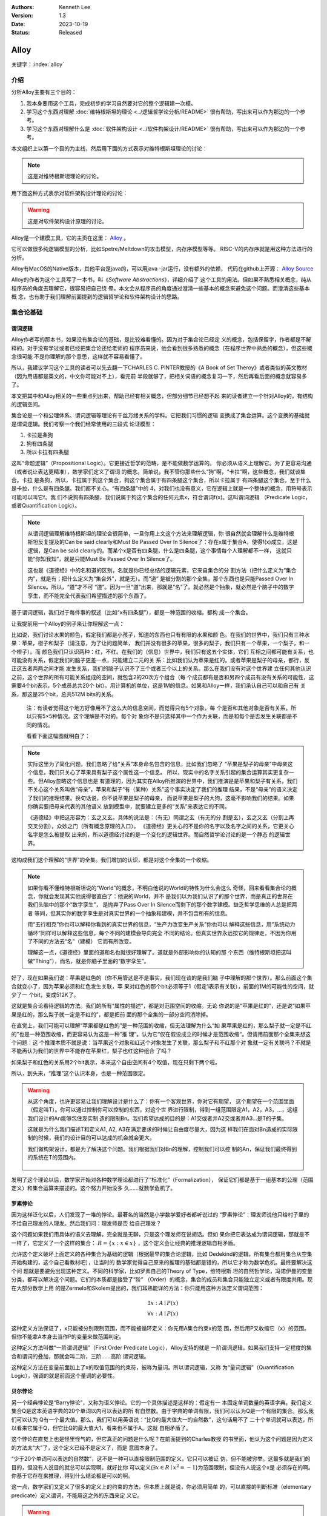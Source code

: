 .. Kenneth Lee 版权所有 2022-2023

:Authors: Kenneth Lee
:Version: 1.3
:Date: 2023-10-19
:Status: Released

Alloy
*****

关键字：\ :index:`alloy`

介绍
====

分析Alloy主要有三个目的：

1. 我本身要用这个工具，完成初步的学习自然要对它的整个逻辑建一次模。

2. 学习这个东西对理解
   :doc:`维特根斯坦的理论 <../逻辑哲学论分析/README>`
   很有帮助，写出来可以作为那边的一个参考。

3. 学习这个东西对理解什么是
   :doc:`软件架构设计 <../软件构架设计/README>`
   很有帮助，写出来可以作为那边的一个参考。

本文组织上以第一个目的为主线，然后用下面的方式表示对维特根斯坦理论的讨论：

.. note::
     
   这是对维特根斯坦理论的讨论。

用下面这种方式表示对软件架构设计理论的讨论：

.. warning::
     
   这是对软件架构设计原理的讨论。

Alloy是一个建模工具，它的主页在这里：
`Alloy <https://www.csail.mit.edu/research/alloy>`_
。

它可以做很多纯逻辑模型的分析，比如Spetre/Meltdown的攻击模型，内存序模型等等。
RISC-V的内存序就是用这种方法进行的分析。

Alloy有MacOS的Native版本，其他平台是java的，可以用java -jar运行，没有额外的依赖，
代码在github上开源：
`Alloy Source <https://github.com/AlloyTools/org.alloytools.alloy/releases>`_

Alloy的作者为这个工具写了一本书，叫《\ *Software Abstractions*\ 》，详细介绍了
这个工具的用法。但如果不熟悉相关概念，纯从程序员的角度去理解它，很容易把自己绕
晕。本文会从程序员的角度通过澄清一些基本的概念来避免这个问题。而澄清这些基本概
念，也有助于我们理解前面提到的逻辑哲学论和软件架构设计的思路。

集合论基础
==========

谓词逻辑
--------

Alloy作者写的那本书，如果没有集合论的基础，是比较难看懂的。因为对于集合论已经定
义的概念，包括保留字，作者都是不解释的。对于没有学过或者已经把集合论还给老师的
程序员来说，他会看到很多熟悉的概念（在程序世界中熟悉的概念），但这些概念很可能
不是你理解的那个意思，这样就不容易看懂了。

所以，我建议学习这个工具的读者可以先去翻一下CHARLES C. PINTER教授的《A Book of
Set Theroy》或者类似的英文教材（因为用语都是英文的，中文你可能对不上），看完前
半段就够了，把相关词语的概念复习一下，然后再看后面的概念就容易多了。

本文把其中和Alloy相关的一些重点列出来，帮助已经有相关概念，但部分细节已经想不起
来的读者建立一个针对Alloy的，有结构的逻辑空间。

集合论是一个和公理体系、谓词逻辑等理论有千丝万缕关系的学科。它把我们习惯的逻辑
变换成了集合运算。这个变换的基础就是谓词逻辑。我们考察一个我们经常使用的三段式
论证模型：

1. 卡拉是条狗
2. 狗有四条腿
3. 所以卡拉有四条腿

这叫“命题逻辑”（Propositional Logic）。它更接近哲学的范畴，是不能做数学运算的。
你必须从语义上理解它。为了更容易沟通（或者说让表达更精准），数学家们定义了谓词
的概念。简单说，我不管你那些什么“狗”啊，“卡拉”啊，这些概念，我们就谈集合。卡拉
是条狗，所以，卡拉属于狗这个集合，狗这个集合属于有四条腿这个集合，所以卡拉属于
有四条腿这个集合。至于什么是卡拉，什么是有四条腿。我们都不关心。“有四条腿”中的
4，对我们也没有意义，它在逻辑上就是一个整体的概念，用符号表示可能可以叫它f。我
们不说狗有四条腿，我们说属于狗这个集合的任何元素x，符合谓词f(x)。这叫谓词逻辑
（Predicate Logic，或者Quantification Logic）。

.. note::

   从谓词逻辑理解维特根斯坦的理论会很简单，一旦你用上文这个方法来理解逻辑，你
   很自然就会理解什么是维特根斯坦反复提及的Can be said clearly和Must Be Passed
   Over In Silence了：存在x属于集合A，使得f(x)成立，这是逻辑，是Can be said
   clearly的。而某个x是否有四条腿，什么是四条腿，这个事情每个人理解都不一样，
   这就只能“你知我知”，就是只能Must Be Passed Over In Silence了。

   这也是《道德经》中的名和道的区别，名就是你已经总结的逻辑元素，它来自集合的分
   割方法（把什么定义为“集合内”，就是有；把什么定义为“集合外”，就是无）。而“道”
   是被分割的那个全集，那个东西也是只能Passed Over In Silence。所以，“道”才不可
   “道”。因为一旦“道”出来，那就是“名”了。就必然是个抽象，就必然是个脑子中的数字
   孪生，而不能完全代表我们希望描述的那个东西了。

基于谓词逻辑，我们对于每件事的叙述（比如“x有四条腿”），都是一种范围的收缩。都构
成一个集合。

让我提前用一个Alloy的例子来让你理解这一点：

比如说，我们讨论水果的颜色，假定我们都是小孩子，知道的东西也只有有限的水果和颜
色。在我们的世界中，我们只有三种水果：苹果，橙子和梨子（请注意，为了让问题简单，
我们并没有很多的苹果，很多的梨子，我们只有一个苹果，一个梨子，和一个橙子）。而
颜色我们只认识两种：红，不红。在我们的（信息）世界中，我们只有这五个实体，它们
互相之间都可能有关系，也可能没有关系，假定我们的脑子更差一点，只能建立二元的关
系：比如我们认为苹果是红的。或者苹果是梨子的母亲，都行，反正这五者两两之间才能
发生关系，我们的脑子认识不了三个或者三个以上的关系。那么在我们没有对这个世界建
立任何其他认识之前，这个世界的所有可能关系组成的空间，就包含2的20次方个组合（每
个成员都有是否和另四个成员有没有关系的可能性，这需要4个bit表示，5个成员总共20个
bit）。用计算机的单位，这是1M的信息。如果和Alloy一样，我们承认自己可以和自己有
关系，那这是25个bit，总共512M bits的关系。

        注：有读者觉得这个地方好像用不了这么大的信息空间，而觉得只有5个对象，每
        个是否和其他对象是否有关系，所以只有5×5种情况。这个理解是不对的。每个对
        象你不是只选择其中一个作为关联，而是和每个是否发生关联都是不同的情况。

        看看下面这幅图就明白了：

        .. figure:: _static/rel_world.svg

.. note::

   实际这里为了简化问题，我们忽略了给“关系”本身命名包含的信息，比如我们忽略了
   “苹果是梨子的母亲”中母亲这个信息，我们只关心了苹果具有梨子这个属性这一个信息。
   所以，现实中的名字关系引起的集合运算其实更复杂一些。但Alloy忽略这个信息也是
   有道理的，因为其实在Alloy所推演的世界中，我们推演是是苹果和梨子有关系，我们
   不关心这个关系叫做“母亲”，苹果和梨子“有（某种）关系”这个事实决定了我们的推理
   结果，不是“母亲”的语义决定了我们的推理结果。换句话说，你不说苹果是梨子的母亲，
   而说苹果是梨子的大狗，这毫不影响我们的结果。如果你确实要把母亲代表的其他语义
   放到模型中，就要建立更多的“关系”来表达它的不同。

   《道德经》中把这形容为：玄之又玄。具体的说法是：（有无）同谓之玄（有无的分
   割是玄），玄之又玄（分割上再交叉分割），众妙之门（所有概念原理的入口）。
   《道德经》更关心的不是你的名字以及名字之间的关系，它更关心名字是怎么被提取
   出来的，所以道德经讨论的是一个变化的逻辑世界。而自然哲学论讨论的是一个静态
   的逻辑世界。

这构成我们这个理解的“世界”的全集。我们增加的认识，都是对这个全集的一个收缩。

.. note::

   如果你看不懂维特根斯坦说的“World”的概念，不明白他说的World的特性为什么会这么
   奇怪，回来看看集合论的概念，你就会发现其实他说得很直白了：他说的World，并不
   是我们以为我们认识了的那个世界，而是真正的世界在我们头脑中的那个“数字孪生”，
   是抛弃了Pass Over In Silence而剩下的那个数字建模。缺乏哲学思维的人总是把两者
   等同，但其实你的数字孪生是对真实世界的一个抽象和建模，并不包含所有的信息。

   用“五行相克”你也可以解释你看到的真实世界的信息，“生产力改变生产关系”你也可以
   解释这些信息，用“系统动力循环”同样可以解释这些信息，每个不同的建模会导向完全
   不同的结论。但真实世界永远按它的规律走，不因为你用了不同的方法去“名”（建模）
   它而有所改变。

   理解这一点，《道德经》里面的道和名也就很好理解了。道就是外部影响你的认知的那
   个东西（维特根斯坦把这叫做“Thing”），而名，就是你脑子里面的“数字孪生”。

好了，现在如果我们说：苹果是红色的（你不用管这是不是事实，我们现在谈的是我们脑
子中理解的那个世界）。那么前面这个集合就变小了，因为苹果必须和红色发生关联，苹
果对红色的那个bit必须等于1（假定1表示有关联），前面的1M的可能性的空间，就少了一
个bit，变成512K了。

这就是集合论看待逻辑的方法。我们的所有“属性的描述”，都是对范围空间的收缩。无论
你说的是“苹果是红的”，还是说“如果苹果是红的，那么梨子就一定是不红的”，都是把前
面的那个全集的一部分空间消除掉。

在直觉上，我们可能可以理解“苹果都是红色的”是一种范围的收缩，但无法理解为什么“如
果苹果是红的，那么梨子就一定是不红的”也是一种范围收缩，而更容易认为这是一种”推
理“。认为它“仅在假设成立的时候才是范围收缩“。但请用前面那个全集来想这个问题：这
个推理本质不就是说：当苹果这个对象和红这个对象发生了关联，那么梨子和不红那个对
象就一定有关联吗？不就是不能再认为我们的世界中不能存在苹果红，梨子也红这种组合
了吗？

如果梨子和红色的关系用2个bit表示，本来这个自由空间有4个取值，现在只剩下两个啦。

所以，到头来，“推理”这个认识本身，也是一种范围限定。

.. warning::

   从这个角度，也许更容易让我们理解设计是什么了：你有一个客观世界，你对它有期望，
   这个期望在一个范围里面（假定叫T）。你可以通过控制你可以控制的东西，对这个世
   界进行限制，得到一组范围限定A1，A2，A3，...，这组我们设计的An能够包住现实制
   造的限制Bn。我们希望达成的目的是：A1交或者并A2交或者并A3...是T的子集。

   这就是为什么我们描述T和定义A1, A2, A3在满足要求的时候让自由度尽量大，因为这
   样我们在面对Bn造成的实际限制的时候，我们的设计目的可以达成的机会就会更大。

   我们做构架设计，都是为了解决这个问题。我们根据我们对Bn的理解，控制我们可以控
   制的An，保证我们最终得到的系统在T的范围内。

     .. figure:: _static/design.svg

发明了这个理论以后，数学家开始对各种数学理论都进行了“标准化”（Formalization），
保证它们都是基于一组基本的公理（范围定义）和集合运算来描述的。这个努力开始没多
久……就数学危机了。

罗素悖论
--------

因为这样泛化以后，人们发现了一堆的悖论。最著名的当然是小学数学爱好者都听说过的
“罗素悖论”：理发师说他只给村子里的不给自己理发的人理发。然后我们问：理发师是否
给自己理发？

这个问题如果我们用具体的语义去理解，完全就是无聊，只是这个理发师在说胡话。但如
果你把它表达成为谓词逻辑，那就是不一样了，它定义了一个这样的集合：
:math:`R=\{x:x \in x\}`
，这个定义会让经典的推理逻辑自相矛盾。

允许这个定义破坏上面定义的各种集合为基础的逻辑（根据最早的集合论逻辑，比如
Dedekind的逻辑，所有集合都用集合从空集开始构建的，这个自己看教材吧），让当时的
数学家觉得自己原来的推理的基础都是错的，所以它才称为数学危机。最终要解决这个问
题就是要避免出现这种定义。不同的科学家，比如罗素自己的Theory of Type，维特根斯
坦的自然哲学论，冯诺伊曼的变量分类，都可以解决这个问题。它们的本质都是接受了“阶”
（Order）的概念，集合的成员和集合只能独立定义或者有限度共用。现在大部分数学上用
的是Zermelo和Skolem提出的，我们耳熟能详的方法：你只能用这种方法定义谓词范围：

.. math::

   \exists x:A \mid P(x) \\
   \forall x:A \mid P(x)

这种定义方法保证了，x只能被分别限制范围，而不能被循环定义：你先用A集合约束x的范
围，然后用P又收缩它（x）的范围。但你不能拿A本身去当作P的变量来做范围判定。

这种定义方法叫做“一阶谓词逻辑”（First Order Predicate Logic），Alloy支持的就是
一阶谓词逻辑。如果我们支持一定程度的集合和谓词的叠加，那就会叫二阶，三阶……高阶
谓词逻辑。

这种定义方法在变量前面加上了x的取值范围的约束符，被称为量词。所以谓词逻辑，又称
为“量词逻辑”（Quantification Logic），强调的就是前面这个量词的必要性。

贝尔悖论
--------

另一个经典悖论是“Barry悖论”，又称为语义悖论。它的一个具体描述是这样的：假定有一
本固定单词数量的英语字典。我们定义集合Q是这本英语字典的20个单词以内可以表达的所
有自然数。由于字典的单词有限，我们可以认为Q是一个有限的集合。那么我们可以认为
Q有一个最大值。那么，我们可以用英语说：“比Q的最大值大一的自然数”，这句话用不了
二十个单词就可以表达，所以看来它属于Q，但它比Q的最大值大1，看来也不属于A。这就
自相矛盾了。

这个悖论在直觉上也是怪里怪气的，但它真正的问题是什么呢？在前面提到的Charles教授
的书里面，他认为这个问题是因为定义的方法太“大”了，这个定义已经不是定义了，而是
意图本身了。

“少于20个单词可以表达的自然数”，这不是一种可以直接限制范围的定义，它只可以被证
伪，但不能被穷举。这最多就是我们的目的，但没有人说目的就总可以实现啊。就好比你
可以定义{\ :math:`\exists x \in R \mid x^2=-1`\ }为范围限制，但没有人说这个x是
必须存在的啊。你基于它存在来推理，得到什么结论都是可以的啊。

这一点，数学家们又定义了很多的定义上的约束的方法，但本质上就是说，你必须用简单
的，可以直接的判断标准（elementary predicate）定义谓词，不能用这之外的东西来定
义它。

.. warning::

   这个问题在我们的设计中经常出现。比如我说，我要做一个编辑器。让你做第一层设
   计，你制造这样一个限制：做一个在Linux上运行的编辑器。这是不是一种设计呢？可
   以说是，因为它确实收窄了范围。但这个设计到这个程度行不行呢？我看是不行，因
   为它太“大”了，我们无法判断它是不是一个伪命题。

   这个例子太极端，我们看一个更细节的。比如有人设计一个CPU的中断处理单元，他说：
   “CPU收到中断以后，如果现在被关闭了，CPU就不收这个消息，后面的消息设备也不要
   报上来了……”，这种就是“大”了，没法实施。它是一种上帝视角，CPU收到中断以后，决
   定自己如何做，只能从自己的角度出发，它代表不了所有人，你可以说，你自己的中断
   单元设置为“不收中断”时，你直接丢弃这个中断，或者你自己决定缓存这个中断。但如
   果你说的是“不收这个中断，设备也不要报过来了”，这个定义的要求就太大了，它只能
   用做意图，不能用作“设计”。

   不过，这个主要还是个度的问题，是我们经验上说这个“约束”是不是有信心可以直接执
   行的。在数学上，我们很容易定义这个度，但工程上，我们只能靠意会了，一个只有5
   个对象的模型，都要1M的数据来建模推理空间，我们做一个软件，状态成千上万，乃至
   上百万，上千万，你不可能像数学那样推演。所以，大部分时候我们都只能Pass Over
   In Silence。但无论如何，我们认为原理是一样的。

无论如何吧，消除了这些悖论以后，我们就只剩下了谓词，以及所有的集合运算：

1. 常量：\ :math:`\emptyset` （空集）

2. 关系：\ :math:`\in \subset \supset \subseteq \supseteq '`

3. 运算：\ :math:`\cap \cup \bigvee \bigwedge \overline - \times`

4. 推理：\ :math:`\implies \iff`

5. 量词：\ :math:`\forall \exists`

然后我们的所有范围定义，就都用这些运算和一组集合的基本公理来约束了。

实际上，正如Charles教授说的，数学家们也保证不了所有的推理都完全按这种规整化的标
准来描述（因为工程成本实在是太高了），只是说，我们有了这样一个标准，当我们遇到
在理解上有分歧的地方，我们可以随时细化到这个程度，来消除这种分歧。::

        Thus mathemticians are usually content to satisfy themselves that an
        axiomatic theory can be formalized, and then proceed to develop it in
        an informal manner.

                                                         -- Charles

.. warning::

   这也是为什么，在工程上，我们更多还是用命题逻辑来描述和推理我们的设计，只有在
   空间足够小，组合足够多的地方（比如我们后面会举的内存序的例子），我们才会用严
   格的谓词逻辑来进行有限度的推理。因为后者的工程成本通常不是人类现有（可能永远
   都不会有）的方法可以承载的。


绑定和自由变量
--------------

量词在谓词逻辑中是个很不好处理的东西，因为它没法直接参与一般的集合运算，所以通
常需要很多特殊的手法来处理。在Alloy这种建模语言中，一种很常用的算法是Skolem提出
的，所以叫Skolemization。可以在一定程度上把推理空间变得更接近集合。所以，我们需
要知道一下它的基本概念。

如果一个谓词中提到一个变量，而我们没有说它对于某个集合有效还是对于某个集合的部
分成员有效，我们的约束对这个变量就没有范围要求（相当于可以取所有对象的值），这
个变量就叫自由变量，这种变量不会对我们的推演空间有任何约束，它是Free的。否则，
它们就是Bound的。

比如下面这个例子：

.. math::

   \exists a \mid P(a, b)

a是bound的，b是free的。free的变量在计算的时候不会对结果产生约束。对于被“存在”绑
定的量词逻辑描述，可以通过Skolemization方法转换成普通的集合运算。比如：::

   \exists x: A \mid R(x)

可以转化成：::

  x' in A && R(x')

其中的x'不是原来的x，而是Skolem转换函数的一个自由变量，大部分形式验证工具（比如
Alloy）通过这种方法把所有的定义转换成纯粹的集合运算，从而把所有的推理变成集合上
的穷举。

还有一些和推理有关的集合运算，可以通过其他一些公式进行转换，比如著名的德.摩根定
理（反演律)，它的集合本质是：

1. :math:`A \bigvee B = !A \bigwedge !B`
2. :math:`A \bigwedge B = !A \bigvee !B`

在谓词逻辑中它的表达是：

.. math::

   (1) {\forall x \mid P(x)} \iff {!\exists x \mid !P(x)}

.. math::

   (2) {\exists x \mid P(x) } \iff {!\forall x \mid !P(x)}

关联
----

用集合论进行逻辑推理，我们经常不得不引入“关联”的概念。因为我们总是用“苹果是红色
的”这种思路去考虑属性问题。

在数学上，苹果和红色，是平等的“名字”，但现实的思考中，我们总是不由自主地认为红
色其实不过是附属在苹果上的一种“特征”。

所以，我们用“函数”来表达这种思维上的考虑。比如我们可能总结出：水果都是红色的。
它的数学表达就是：\ :math:`\forall x \in F \mid color(x) = red`\ 。

如果有的水果不是红色的，那么我们需要对那些水果有不同的定义，最后，你会发现，这同样
是一个集合，一个二元组的集合。

还用前面的水果颜色为例，你有一个集合A表示水果，另一个集合B表示颜色。那么函数
color(x)就是一个从A到B的映射，你输入A的一个成员，比如苹果，如果有唯一的输出y（y
属于B），那么我们就有一个A到B的函数映射。而函数本身，也是一个集合，只是它是关联
的集合，比如，在前面的例子中，我们认为AxB的映射全集是这样一个集合：::

  （苹果，红），（苹果，不红），
  （橙子，红），（橙子，不红），
  （梨子，红），（梨子，不红）。

color作为函数，就是这个全集的其中一个子集，比如可能是这样的：::

  （苹果，红），
  （橙子，不红）
  （梨子，不红）

所以，所谓函数，也是一个集合，一个关联的集合。它也有我们平时用的连续函数的特征，
比如单调性，值域（range），定义域（domain），对称性（Symmetric）等等。

同时作为有限集合（集合论也研究无限集合，但很多的理论研究都聚焦在有限集合上），
它还有其他一些属性，比如内射（Injective，每个x的y唯一），满射（Surjective，所有
y都有x），自反（Reflexive，每个成员至少和自己关联），传递（Transitive，如果a和b
有关系，b和c有关系，则a和c必然有关系），有序（Ordered，不同的a和b有关系，那么b
和a一定没有关系。这还分Total Ordered，Partial Ordered），对称（Symmetric，
Anti-symmetric），矩阵可逆（invertible），等价（Equivalence）等等，为此也有很多
的定理，单独研究这种函数的问题。

这样研究这个问题，会带来很多新的方法论。比如研究有序的集合，可以发展出数论的很多理解，
发现很多同构、等价的等的模型：

.. figure:: _static/partial_order.svg

又比如把集合用一个函数的结果分成多个正交
的子集，每个自己就是原集合的一个类。对于不同的分类方法就对应不同的分类函数。这
些函数又会有一些特征。这称为对一个集合的Partition。比如我们用对2的同余可以把自
然数分成奇数和偶数。

Partition也是一个集合，一个集合的集合，比如对于集合{a, b, c, d, e}的一个
Partition可以是：{{a, b, c}, {d}, {e}}。

如果一个Partition A的任一成员是另一个Partition B的任一成员的子集，那么我们把A称
为B的“细化”（Finer）,B称为A的“粗化”（Coarser）。分类的结果叫做父分类对于分类函
数的商。在每个子集中挑一个成员出来作为这个子集的特征代表（Representative），形
成一个特征集集合。Choice Function。这些概念和引申出来的公理和定理，可以帮助我们
把一个大的问题，分解成一层层的小问题，然后用一个规则的方式去处理它。

.. figure:: _static/partition.svg

.. warning::

   这些理论和我们平时做设计的理念几乎是一一对应的。比如我们做高层概念建模，本质
   上就是先用一个Partitions，把问题进行分类，然后在每个分类中进行细化。所以如果
   高层设计不构成一个Partition，那么你在细节设计中做的再好，结果可能都是错（有
   漏洞）的。

   而如果你的高层设计没有partition好，下层设计就需要在同一个子集中解决相同的问
   题，这个成本就可能无限增大，最终问题就不可解决了。而如果你的子设计不是上一层
   Parition的Refine，那么你上一层的设计也没有任何意义。我们不少人写设计文档，上
   一层按UML的要求画一堆的图，下一层按代码的要求写一堆的类，两者的边界却是交叉
   的，这种就会变成形式主义，就相当于没有设计了。更糟糕的是，无论哪层设计都不是
   针对某个全集的Partition，留下一堆的漏洞，这种设计就更没有意义了。

我们这里主要点了一些关键的概念，以便读者在后面看Alloy相关的东西，想起这些东西都
是集合论中的。其他的细节，比如，定义，公理，定理，推论等等，还是看正式的教材吧。

把集合论逻辑对应到Alloy
=======================

Alloy的概念模型
---------------

Alloy基本上是和集合论和一阶谓词逻辑的概念是一一对应的。每个Alloy的源代码，主要
是定义一个全集空间，然后用集合语言进行范围搜索，然后和一些意图定义的范围进行匹
配，看你“设计”定义的范围，是不是越过“意图”的范围，从而判断这个逻辑设计是否有自
相矛盾的情况出现。

Alloy中用sig定义我们前面提到的对象的集合，这个单词是Signagure，也是一阶谓词逻辑
的概念。对于我们一开始提到的水果颜色的例子，你可以这样定义sig：::

  sig Fruit {}
  sig Color {}

这样，你的“世界”里面就有一组都属于Fruit的对象，和一组属于Color的对象。请注意一
下这个定义的细节，它不是定义对象本身，它定义了一类对象。Fruit里面可能有{Apple，
Orange，Pear}。sig本身没有定义sig包含多少个对象（Atom）本身，我们定义的是一个对
象的类别。按我们一开始的例子，这个世界的对象的全集（Alloy中用常数univ表示）可能
是{Apple, Orange, Pear, Red, NotRed}。到了实际推理的时候，你指定你每种sig要多少
个，Alloy在那个范围里面给你推理就是了。

当然，你也可以强行指定某些sig的数量，下面的定义都是有效的：::

  one sig Color {}

  some sig Color {}
  fact { #Color = 2 }

程序员很容易误会Fruit和Color是格格不入的两个“类”，其实Alloy根本不区分这个，
Alloy认为所有成员都是univ的组成部分，Fruit只是univ中的其中一组对象的集合而已。
这毫不影响你把{Apple, Pear, Red}组成一个集合。对Alloy来说，都是一样理解的。

.. note::

   自然哲学论中说，定义一个对象的只有它的属性。这里的例子能让你很容易让你理解这
   一点：这里的Apple你换成Epple或者Green对你的推理没有任何影响，逻辑不在名字和
   名字本来的意义上，推理只认关系，其他一概不知。

sig可以继承，比如这样：::

  sig Fruit {}
  sig JuicyFruit extends Fruit {}
  sig TastyFruit extends Fruit {}

这里的JuicyFruit和TastyFruit也是完全是集合的概念，比如说，你Orange可以属于Fruit，
也可以属于JuicyFruit，但如果它属于JuicyFruit，那么它就一定属于Fruit（因为
JuicyFruit是一种Fruit）。反过来，也可以存在一种Fruit，比如Apple，它不属于
JuicyFruit。如果你希望这种情况不存在，所有的Fruit，要不是Juicy的，要不是Tasty的，
但不能是两者都不是的。那你可以在Fruit上加上abstract关键字，这样保证Fruit中没有
只属于它的Atom。这些都是平坦的集合的概念。和编程语言一般意义的类和内存的关系是
不同的。

        注：sig还有很多集合规则，比如，每个独立定义的sig默认和其他sig正交
           （disjoin），所以，我们这里认为JuicyFruit和TastyFruit没有交集。
           但你又可以这样定义集合：::

              sig MyFruitCollection in JuicyFruit + TastyFruit {}

           这个MyFruitCollection就可以和其他集合有交集。所以，这里还有很多其他
           的细节，但因为我们这里不是重复手册，而是介绍概念空间，这种细节留给读
           者自己去看手册吧。

正如我们在前面的说谈集合论的里面说，在集合的角度，“属性”不过是一种关联。所以，
如果我们要表达“水果的颜色”，这最终表达的是水果的集合元素和颜色的集合元素的关联。
所以，下面这个定义：::

  sig Fruit { col: Color }

其中的col，其实也是一个集合，对于前面例子的全集，它的全集是这样的：::

  （Apple，Red），（Apple，NotRed），
  （Orange，Red），（Orange，NotRed），
  （Pear，Red），（Pear，NotRed）。

所以，和编程语言很不一样的地方就是，你其实随时可以访问col，不是非要用Fruit.col
这种编程语言的namespace的概念去理解它的。

.. note::

   理解这个概念，你就可以理解维特根斯坦在自然哲学论里面要反复强调所有属性其实是
   一种空间概念（本质是几何空间的线性关联），为什么说所有对象都是没有颜色的，为
   什么说两个对象如果所有属性都一样，那么它们的唯一区别是它们有一个“它们是不一
   样的”属性，等等这些要素了。

那么Fruit.col是什么意思呢？这表示用Fruit这个集合，去作为col的定义域（domain），
求它的值域。所以，最终你得到的是所有的Fruit的可能的所有颜色。如果你的JuicyFruit
中只有Red的水果，那么JuicyFruit.col得到就集合就是{Red}。

所以，Fruit.col还可以写成col[Fruit]，因为，这就是用Fruit作为index查找col这个数
组的值，这是把下标和数组内容都理解为集合的时候，数组的含义。这样理解这个问题，
能让我们更清楚理解我们平时说的对象，对象的属性，数组这些编程的概念，在逻辑的角
度，本质到底是什么东西。

.. warning::

   在架构设计中，我们经常会遇到这种情况：某个数据结构，封装在什么地方，我们觉得
   它们是不可移动的，但其实从逻辑或者信息论的角度，信息在世界中存在，是因为那个
   问题存在，信息本身是可以藏身在任何一个地方的。一个中断调度到什么CPU上，可以
   呈现为中断发送者上的一个目标选择，可以呈现为中断控制器的路由，也可以呈现为
   CPU是否接受这个中断。但中断必须发给一个CPU，这个信息，在整个“世界”中，总是存
   在的，我们应该考虑的是把它放在什么地方，而不是认为某个对象中没有它了，问题就
   可以不存在。Alloy的模型，因为总从一个全集上看待问题，可以让我们更轻易看清楚
   这一点。所以，其实无论你是不是用Alloy来建模，学习类似工具的原理，对做好架构
   设计来说，都有很大的收益。

无论属性还是数组，在集合论中都是关联的集合，所以，本质上，col是一个集合到集合的
关联，可以表示成col: Fruid->Color。这是一个二元关联（Binary），Alloy可以支持多
元的关联，比如：::

  sig MyFruitCollection {
    myfruit: Fruit->Color
  }

这就是一个三元关联（Ternary）：MyFruitCollection->Fruit->Color。实际上，Alloy把
sig也看作是关联：一元关联（Unary）。这些其实都是针对Atom的一个向量。

还有一个问题值得注意。我们说，col是Fruit到Color的一个关联，但我们没有做过任何限
制，所以，col中可以同时存在Apple到Red的关联以及Apple到NotRed的关联，这都是我们
的全集空间中一种可能的选择。你没有限制它不能选择这种可能性。要拒绝掉这种可能性，
你需要其他条件来限制它。

比如一种方法是这样的：::

  sig Fruit { col: one Color }

one是这个关联针对Color的量词。这表示说，col是Fruit到Color的1对1的关联，在col的
可能性空间中，只能是(Apple, Red)，或者（Apple，NotRed)，不能两者同时存在。同样，
你也可以这样说：::

  fact OneColor { 
    all x: Fruit | #x.col = 1
  }

这同样在限制范围：对于任何一个Fruit的成员x，x.col的数量正好等于1。说起来，理解
原理的时候你可以多想想那个全集是什么样的，但实际写定义的时候，你完全回到你的数
学逻辑上就可以了。

好了，理解了这个基本原理，其他概念的建立，我们主要通过例子来实现。

例子
----

这个小节我们通过《\ *Software Abstractions*\ 》中的一个例子来展开介绍Alloy的语
法和用途。

下面这个模型定义建模“我是我自己的爷爷（或者外公）”这个命题的可能性：

.. code-block:: none

  abstract sig Person {
    father: lone Man,
    mother: lone Woman
  }
  sig Man extends Person {
    wife: lone Woman
  }
  sig Woman extends Person {
    husband: lone Man
  }
  fact Biology {
    no p: Person | p in p.^(mother + father)
  }
  fact Terminology {
    wife = ~husband
  }
  fact SocialConvention {
    no (wife + husband) & ^(mother + father)
  }
  assert NoSelfFather {
    no m: Man | m = m.father
  }
  check NoSelfFather
  fun grandpas (p: Person): set Person {
    let parent = mother + father + father.wife +mother.husband | p.parent.parent & Man
  }
  pred ownGrandpa (p: Man) {
    p in grandpas [p]
  }
  run ownGrandpa for 4

这里用的保留字几乎全部都是谓词逻辑直接继承过来的。其中sig就是signature。pred就
是predicate。在我们这个“世界”（后面我们统一称为univ）里，只有两种对象：Man和Woman。
它们都是Person。我们给所有的Person都定义了两个属性（如前所述，这是关联）：
father和mother。而Man有一个属性：wife，反过来wife有一个属性husband。

你会注意到，这些所有的属性的定义，最终都是为了建立集合，从而让你可以进行有效的
集合运算，而不是让你考虑编程的时候怎么存储这些信息。

fact
----

如果没有其他约束，那么我们的univ只受限于sig和它们在定义上的集合关系。Alloy中通
过fact收窄世界可以取的解的范围。上面的例子中，它定义了三个fact：

.. code-block:: none

  fact Biology {
    no p: Person | p in p.^(mother + father)
  }
  fact Terminology {
    wife = ~husband
  }
  fact SocialConvention {
    no (wife + husband) & ^(mother + father)
  }

第一个fact Biology从“生物性”上约束我们的集合，它定义：不存在Person p（“不存在”
是量词），使p属于集合p.^(mother + father)，这里涉及三个操作符：

第一个是join（“.”），它的含义我们已经解释过了。

^是迁移闭包操作符（可迁移性是集合论中Order章节的内容，表示如果(a, b), (b, c)在
集合中，保证（a, c)也在集合中，如果：

father = {(Peter, John), (John, Kenneth)}

那么我们有：

^father = {(Peter, John), (John, Kenneth), (Peter, Kenneth)}

在father中，Peter和John有关联，John和Kenneth有关联，那么我们认为Peter和Kenneth
也有关联。

最后是+，这是并集。

所以^(monther + fater)是所有有祖先关系的关系。

所以Biology这个fact约束的范围是：不存在一个属于Person的p，使得p是p的祖先。也就
是自己不能是自己的祖先。

同理，Terminology（用语）定义的是：所有妻子关系是丈夫关系的转置。~是什么意思我
们应该可以猜到了。

SocialConvention（社会习惯）定义的是：没有人和自己的祖先是夫妻关系。

这样我们又把范围收窄了。

其实想想这个模型，我们定义的这些条件是不是完全和现实一致呢？显然不是，甚至不说
一些违反条件的特例了。就算完全符合条件，我们也有很多条件没有引进来，比如“同一个
father的两人不能是夫妻”。

我强调这一点，是想说：

1. 不能认为模型就代表你建模的那个对象了，你只是在一个你构想的世界里面用你的认知
   来对这个世界的逻辑进行预判而已。

2. 我们头脑对世界的全部认识其实本质也是这样一个模型（只是更大，而且很多时候没有
   进行过完整的穷举），Can be said clearly的东西也只是Can be said而已，不代表事
   实。但我们用这种方法弄清楚我们的大脑在进行决策的时候，是根据什么认知的判断来
   得到结果的。

.. warning::

   在我的架构设计的经验中，经常发现工程师会被已经有的定义的名字左右了自己对问题
   的认识。他们觉得指令就只能有RISC和CSCI，觉得中断就必须有电平中断和边缘触发中
   断，觉得链表就只能是用指针构造的……从谓词逻辑建模这个角度，你会发现，这种思想
   给自己增加了无数多余的约束，让自己损失了大量的设计自由度。

   举个真实的例子：有人做一个CPU复位的功能，CPU复位这个问题在“关联”的角度来说，
   本质就是你要求给CPU供电的系统把电给它关上在打开就好了。这是是这个问题的最小
   约束。那我们对这个问题的最小切割就应该是，我们有一个外设（供电系统），CPU要给
   一个外设发一个请求，实现对自己（或者其他CPU核）作出一次关-开电的行为吧。一旦
   我们这样切割问题，我们的解决方案就很简单：供电系统开一个IO接口给CPU，CPU对这
   个IO接口发请求就好了。这是一个好的切割。但这位工程师觉得自己是在操作系统内核
   中发出一个请求，所以这是一个针对BIOS的调用，需要首先实现BIOS的服务，然后由
   BIOS请求CPU给其他CPU发IPI，然后那些CPU响应这个IPI，复位自己……这些考量每个都
   不能说没有道理（因为现在有些平台是这么做的），但它们都有额外的驱动力：比如内
   核没有权限发起复位，所以需要通过BIOS发起；每个核不能复位其他核，只能复位自己。
   但这些条件在你的平台上也成立吗？为什么你一听到“复位”这个名字，就觉得你需要做
   现在已知平台的一切要求呢？因为你总是活在别人的架构设计中，被别人定义的名字左
   右了你的设计范围。但用这种办法做构架设计，你永远都无法竞争过对手，因为你同时
   背上了你自己的，和别人才需要背上的全部约束。这是戴上鐐拷跳舞，你永远都跳不赢
   别人啊。

Assert
------

断言是Alloy的“应用”，前面的sig和fact定义世界的基本边界，而assert是让Alloy在剩下
的空间中找一个反例，如果找不到，assert就成立，否则告诉你，你原来定义的空间里面，
并不能保证你这个断言。

Assert的语法像下面这样：

.. code-block:: none

  assert NoSelfFather {
    no m: Man | m = m.father
  }
  check NoSelfFather

这里检查：在前面的条件下，是否我们可以认为“没人会成为自己的父亲”。Alloy尝试找一
个反例，让它符合前面的所有要求，但不满足assert定义的范围。

Predicate
---------

check找反例，而run负责找正例，找一个满足条件的解。这个条件，通过Predicate来声明。
语法像下面这样：

.. code-block:: none

  fun grandpas (p: Person): set Person {
    let parent = mother + father + father.wife +mother.husband | p.parent.parent & Man
  }
  pred ownGrandpa (p: Man) {
    p in grandpas [p]
  }
  run ownGrandpa for 4

其中fun只是一个辅助设施，用来生成某个集合以便计算。set关键字是量词，这样的量词包括：

* one： 一个
* lone：0个或者一个
* set：0个或者多个
* some：一个或者多个
* all：全部

这里的fun定义了一个以p为索引的集合，成员由p的父母的父母和Man的交集组成（就是p的
爷爷或者外公）。有了这个基础设施，它定义的谓词是：对于某个属于Man集合的p，它符
合p是p的爷爷或者外公这个条件。

run表示开始寻找一个符合条件的解，后面那个4用于指定世界的规模，比如4表示给每个
sig产生4个Atom。

下面是这个模型一个run的结果：

.. figure:: _static/owngrandpa.jpg

可以看到，只要两男两女，其中一个男的就可以成为自己的爷爷（或者祖父）。这里，
Man0的母亲是Woman0，Woman0的丈夫是Man1，所以Man1是Man0的父亲，Man1的母亲是
Woman1，所以，Woman1是Man0的奶奶，Man0是Woman的丈夫。所以Man0是Man0的爷爷。这就
是这个问题的其中一种可能性。

你可以让Alloy再找一个可能性（选择菜单“Show Next Solution”）:

.. figure:: _static/owngrandpa2.jpg

这个用了8男2女，具体是个什么关系，请读者自己分析吧。

最后，让我们再深入探讨一下fact，fun和pred到底有什么区别。fact是直接作用在世界上
的，直接认为不符合fact的不是世界的一种可能性。而fun和pred只是划定了一个范围，并
没有说这个范围内的东西是这个世界的一部分，还是不是这个世界的一部分。所以，你需
要通过run来让Alloy判断某个pred是否和直接的定义，或者和其他pred互相冲突。

而pred和fun的区别在于是否有返回值，fun限定的范围是作为返回值来用的。所以它通常
用作基础设施，你比如这里，根据你已经定义好的sig，它用这些集合计算grandpas是什么。
然后你可以用这个定义去组合运算其他定义。如果你丢开你定义的fact，fun在univ的空间
里面定义了一个集合，但你把它使用起来的时候，它最终肯定要和fact做交集的。

pred没有返回值，它就是一个范围限定，所以它通常用来做校验。而因为它本身是一种校
验，你完全可以把它作为fun或者fact的一部分，控制其中定义的范围。

小结
----

总的来说，Alloy的模型是让你用sig定义一个世界，用fact限定这个世界的可能关系，然
后你通过Assert确认你的限定条件之下，某些目标是否就可以成立了。或者通过run pred
确认一下你的目标在这个限定之下是不是有可能成立的。

Alloy的模型和维特根斯坦描述的世界一样，没有时间，没有空间的概念的，是个纯粹的信
息的概念。所以，你不能有编程那种：现在什么状态，做一个什么动作，会得到另一个什
么状态。如果你要建这样的概念，你必须把每个状态定义成sig的一个Atom，然后然后用集
合和关联的方法来思考这种关系。比如一个登记表Book，当前状态是做了一个add的动作，
变成另一个状态。你需要这样定义：::

  some a, a': Book | a->a' in add

这里，a和a'并没有什么时间关系，我们只是认为它们在add这个集合中，表示它们是一种
add前后的状态而已。

这完全看你要怎么建模的（关键是它要代表现实的关键矛盾，而且你得能通过这些有限的
信息抽象出你可以控制的东西和描述你的意图），它还可以是这样的（这是原书的一个地
址本的例子）：::

  pred add (b, b’: Book, n: Name, t: Target) {b’.addr = b.addr + n -> t}
  pred del (b, b’: Book, n: Name, t: Target) {b’.addr = b.addr - n -> t}
  assert delUndoesAdd {
    all b,b’,b“: Book, n: Name, t: Target | no n.(b.addr) and
    add [b,b’,n,t] and del [b’,b”,n, t] implies b.addr = b“.addr
  }
  check delUndoesAdd for 3

这里定义add这个条件是：问题空间中找到两个Book的状态，后者比前者的属性集合中多一
个n->t的成员。而del是相反的。然后做集合的交集，肯定经过add和del后，那个属性集合
相同而已。这里同样没有时间关系。只是校验了这样的逻辑下，目标得以实现。

所以，建模其实是千变万化的。关键是你抽取其中什么要素出来分析可能性，可能性成立
了，也不表示你加上所有细节，这个东西就能成立了。我们千万不能指望有一个固定的流
程，无论遇到什么问题，只要完成这个特定的流程，你就能得到一个的通用的、人人都能
一样得到结果。

.. warning::

   这个认识，明确告诉我们：架构设计是一种艺术，是对问题的抽象和角度的问题，没有
   办法通过“生产线”，“标准化”，“Checklist”的方法来完成。它是发明生产线，决定标
   准化，制造Chechlist的方法本身。

调试
====

由于Alloy是个集合的概念，你没法像普通顺序编程那样一步步调试看自己的结果对不对。
你只能在你的定义中，不断用不同的run和assert去校验你的定义和你的预期是不是一样的，
如果不是，就再调整它，所以，Alloy的调试是不容易的，但这是建模的常态。运行只是整
个模型的一个个例，模型描述的所有情况，我们用Alloy来建模，本来就是因为我们无法掌
握整个全集。

.. warning::

  这个其实同样是构架设计的常态。构架设计是不能被编码所取代背后的理论基础也就是
  这个，编码只是设计范围中其中一个“特例”，这个“特例”成立，不表示所有逻辑成立。
  它能保证它现在能运行，不表示它未来修改和升级以后还能运行，忽略架构设计，没有
  为未来留余地，设计是简单了，但也很快就没有了未来了。

  下面是下面RISCV内存模型的一个解，这只是其中一个谓词的一个解，你可以看看它的复
  杂度，你就知道，靠人脑是没有办法穷举所有的可能性的，你只能基于命题逻辑来“想象”
  你的结论是否正确：

        .. figure:: _static/rvwmo-model.jpg

但我们可以通过对每个特定的解对我们的模型进行修正。我举个例子，比如我要定义一个序列，
我开始可以这样定义：

.. code-block:: none

  sig Num {
    n: disj lone Num
  }
  pred Test {
    #Num > 4
  }
  run Test for 8

我设想中，每个数字后面要跟一个数字，所以Num有一个指向下一个Num的的属性n。这样组合起来，
我应该就可以i得到一个序列了。然后我运行谓词Test，要求至少产生4个Num，结果是这样的：

.. figure:: _static/num_seq1.jpg

这个计算结果不符合我们的要求，我们希望是一个序列，而不是多个序列，而且disj没有
起到让Num的下一个不是同一个Num的作用。我们取消这个disj，加上一个fact：

.. code-block:: none

  fact Sequence {
    no iden & ^n
  }

再运行我们得到这个解：

.. figure:: _static/num_seq2.jpg

这回是没有循环了，但我们无法解决只有一个序列这个问题，只有一个序列的要求是整个
序列中只有一个开头，一个结尾，我们应该怎么加限定呢？这个不好想，但你可以在这一
个解上面，观察这个个例的特征。我们在这个解的窗口上，打开evaluate窗口，输入：n，
再输入Num。我们得到这个解的一个具像：

.. figure:: _static/num_seq3.jpg

我们要求只有一个开头，就是要求只有一个Num不在n的值域中，n的值域用全集Num去join
n就可以了，就是Num.n，然后计算Num-Num.n所有的开头，要求这个集合只有一个成员，就
能保证只有一个开头。你马上可以用evaluate试算一下，发现和你的考量对得上，这个范
围就计算好了，如果你觉得当前的解不够典型，你可以再生成一个，在那个上面试算。

只有一个结尾的要求更简单，我们可以直接想出来。这样综合起来，我们要得到一个序列
的fact就可以这样写：

.. code-block:: none

  fact Sequence {
    no iden & ^n
    one (Num - Num.n)
    one x: Num | no x.n
  }

我们再run，就会得到这个结果：

.. figure:: _static/num_seq4.jpg

你可以继续在这个解上执行其他的计算，从而增加更多的约束。

.. warning::

   这个过程你会发现和我们架构设计的过程很像：我们用严密的语言定义规则，但用具像
   去推理这个规则是否成立。我们可能永远都无法穷举我们的定义。但我们只要找到一个
   可以推翻这个定义，我们就需要修改完善我们的定义，这样才能保证我们的整个设计是
   正确的，能对我们的所有细节起到帮助。

一个更真实的例子：RISCV的内存模型
=================================

介绍
----

最后我们看一个复杂一点的实用模型来完成对这个工具的理解。

本文开始的时候提到的一些内存序模型是用Alloy建模的，其中RISCV是个典型的例子，RISCV是个
开放的CPU构架标准，它的内存序模型开源在这里：
`riscv-memory-model <https://github.com/daniellustig/riscv-memory-model>`_
。

我们用这个真实的例子来了解Alloy是如何解决实际的问题的。

::

  注：芯片的内存模型是个非常专业的领域，所以这个例子对一般人来说可能不太友好。
      但其实从模型的角度来说，问题本身还是很简单的，只是一个排队的问题，所以，
      有兴趣了解Alloy建模方法的读者不妨忍受一下那些专业名词，耐心看看这个例子。
      如果有某些地方觉得而不好理解，不妨给我留言，我补充相关的描述给您解释。

      RISCV的这个模型包括两个定义：其中riscv.als定义RVWMO（弱内存序），
      ztso.als定义的是TSO（强内存序），后者只是前者的一点补充，我们这里只看前者。

      RISCV的这个模型在最新的Alloy 6上是不能运行的（语法不兼容），
      必须用旧的5或者更低的版本。

内存序问题
----------

内存序是这样一个问题：当一段代码交给一个执行体（比如CPU核，RISCV中叫Hart）的时
候，会形成一个代码作者意图中的序列，这叫程序序。但CPU让这个结果生效需要时间，这
个先后时间有可能会导致在程序序后面的指令先于前面的指令起作用。

.. figure:: _static/memory-order.svg

在上图中，Hart在程序的要求下执行一组操作，这是人期望的顺序，我们称为po（Program
Order），这组通过一个网络（我们这里不管它的细节），到达内存的不同位置，可能一先
一后发下去，可能同时发下去，它们的作用时间可能和po是不同的。如果这个没有约定的
规矩，程序就没法写了，因为程序员没法预期结果到底是什么。所以就需要有一组约定，
这组约定，就是内存模型。内存模型包括多个不同的角度，比如原子性（多大范围的内存
读写是可以被整体看待的），读写的生效顺序，地址的指定方式等等。我们这里主要讨论
的是顺序这一个模型。

顺序这个问题，对Hart说，对程序员，对内存控制器，对内存里面的通讯网络……来说，都
是不一样的。所以我们把这个问题抽象一下：我们不管CPU内部是什么样的，也不管它内部
是什么要求，也不管那些不和内存打交道的指令是什么顺序，我们只管内存读写对CPU内部
造成的影响。所以，我们的模型我们只需要关心“内存中的数据”和“CPU里的数据”的关系。
我们只要能保证，内存里的数据和CPU里的数据，在各种可能性上认识是一样的，我们就认
为无论其他地方的顺序是什么样的，其实都是一样的。

.. note::

   自然哲学论中说：如果两个对象（概念）的属性全部相同，那么这两个对象就是同一个
   对象。但自然哲学论中了整整一章来放这句话：What we cannot speak about we mush
   pass over in silence。

   这说的是：我们能说清楚“我们关心的问题的问题里面的逻辑”，但其他对象会看到什么，
   那是另一个问题，这里的结论并不能推广到那些问题上。所以同样，这里我们关心程序
   最终会“觉得”内存是怎么修改的，我们并没有承认，从内存的角度，内存就必然是那么
   修改的。

即使如此，由于CPU的要求可以同时到达内存，这个问题也非常复杂。为了简化问题，很多
研究都把问题进一步化简为：内存接收各种请求也是有序的：

.. figure:: _static/gmo.svg

我们把CPU（在RISCV里面称为Hart）实际发出去的顺序（这和po可能是不同的）称为ppo
（Preserved Memory Order），把它们作用在内存上的顺序称为gmo（Global Memory
Order）。这样，gmo就是ppo的一个组合关系了。这时，虽然我们无法控制gmo的顺序，但
我们可以给每个CPU发射po的指令立规矩，影响ppo，也就影响了gmo的所有的可能性了。

在Vijay等人的《A Primer on Memory Consistency and Cache Coherence （2nd
Edition）》中，把内存序模型分成两种：

   1. Consistency-agnostic coherence
   2. Consistency-directed coherence

前者常见于CPU，后者常见于GPU。我们这里讨论的，就是他说的第一种模型，现在几乎是
所有CPU设计的标准方法。

.. warning::

   也许您已经注意到了，这个方法其实效率不高。因为明明可以并行的行为（比如访问不
   同的内存位置），还需要在gmo上排队，但现在保证语义一致的方法也就做到这个程度
   了。如果你能提出一个更好的模型，也许就改变整个竞争格局了。

   我强调这一点，是要一再强调：设计，特别是构架设计，是一种在工程成本下找路的艺
   术。我们对增加的每个约束，其实都非常谨慎。增加约束可以收缩范围，我们的设计难
   度就可以变低，但我们的自由度变低了，我们的竞争力就会下降，这是一个两难，而且
   大部分情况下，我们因为工程成本的原因，无法在数学上判断这个两难孰轻孰重。最后
   我们只能选择尽量把条件放在一起，构成一个逻辑闭包，让我们看得更清楚一点而已。

最简单的ppo模型当然是ppo和po一致了。这个模型称为SEQUENTIAL CONSISTENCY（简称
SC），它常常被用作基准，用来和其他模型进行比较。但实际中，也有真实的产品是直接
用这个模型的，因为它实现起来比较简单。

从内存的角度来说，SC模型的ppo对如下行为保序：

* LL，Load后Load是保序的
* SS，Store后Store是保序的
* LS，Load后Store是保序的
* SL，Store后Load是保序的

这个规则有一个效果：如果A核写x读y，B核写y读x，那么无论怎么组合，不可能读出来的x
和y都等于初值这种情况。考虑下面这个程序：::

   x, y是内存地址，初值为0
          A核              |            B核
       store x, 1          |          store y, 1
       load y, r1          |          load x, r1

如果是SC，因为内存序和程序序总是一致的，两个核只有这些组合：::

  (x, y初值为0）
           A:store x, 1 | A:store x, 1 | A:store x, 1 | B:store y, 1 | B:store y, 1
           A:load y, r1 | B:store y, 1 | B:store y, 1 | A:store x, 1 | B:load x, r1
           B:store y, 1 | A:load y, r1 | B:load x, r1 | B:load x, r1 | A:store x, 1
           B:load x, r1 | B:load x, r1 | A:load y, r1 | A:load y, r1 | A:load y, r1
  (A.r1,B.r1)= (0,1)    |    (1,1)     |     (1,1)    |     (1,1)    |     (1,0)   

没有两者都是0的组合。这个例子是一个非常典型的内存序的测试模型，称为MP，Message
Passing。一个内存序做得对不对，这是一个首先要通过的测试。

但其实软件很少需要做这种通讯的，所以我们可以放松相关的要求，比如在X86和SPARC里
使用的TSO模型（Total Store Order。Total Order也是集合论的概念，是对比于一般偏序
（Partial Order）的“全序”的概念）。

TSO放松了其中一个要求，它不保证SL。在实现上，它用了叫Write Buffer的FIFO队列来保
存写到内存去的队列，如果读的内容在读列中，就从队列读，否则才到内存系统上去排队。
这样一组合，你会发现，LL和LS是在内存上排队的，自然可以保证，SS是在FIFO中排队后
到内存上排队的，也可以保证，只有SL是无法保证的。但核间通讯的大部分场景是A核SS，
B核LL的（A核写数据再写flag，B核读flag，在flag变化以后读数据），不保证这一点大部
分时候并没有问题。不保证SC那个交叉访问得到(0, 0）几乎不会遇到什么问题。实在要用，
就用一个指令（通常成为Fence）去强制FIFO刷新，也能达成目的。

.. figure:: _static/tso.svg

其实这里还有更多放松的机会，比如前面说的这个A核SS，B核LL的场景中，数据读写通常有
很多个内存访问（所以其实是个SSSSS....，和LLLLL....模型），这通常不需要保序
（SS...只要保序最后一个，LL...只要保序第一个就可以了）。所以在ARM等一些平台上，
会使用一种称为WMO（Weak Memory Order）的机制，也就是说，ppo和po除非对同一个地址
做操作，否则什么顺序都不保证，要保证就要主动加上Fence。

RISCV是两种都支持，让实现者自己选择用TSO还是WMO。

但因为fence和内存访问是互相独立的动作，这样不一定能满足原子性的要求。所以无论
TSO还是WMO，都会加上一些额外的约束，以保证编程语言在原子性能方法的语义要求。

比如典型的Acquire/Release语义，可以保证一个核写的数据，全部生效以后，另一个核
才能读到它：

.. figure:: _static/la-sr-order.svg

还有原子指令LR/SC（称为Load Reserved和Store Conditional），这支持一对指令，先向
一个地址中写，后面根据这个地址是否被其他核修改过决定是否修改。这对指令出现在po
中，也需要保证在ppo中是有现有顺序的。

不同的指令语义制造各自的顺序要求，那么组合起来，他们的那些独立的承诺还能够成立
吗？这就是对这个问题建模的目的。

内存序建模
----------

如前所述，我们通过设定ppo的标准来决定我们的“设计”，但作为一个模型，我们还要定义
我们的“意图”来校验我们的设计能符合我们的意图。

这个意图怎么设计呢？其实没有办法设计，说到底你需要的是大量的场景去确认它。在内
存序的设计领域定义了大量的（几千数万个）Litmus场景测试。就是根据你规定的要求去
测试在这些场景下，这个定义能否让期望得到满足。

RISCV这个建模其实只是测试了其中一部分的场景。但无论如何吧，RISCV的这个建模最终
就包含这样一些东西：

1. 定义一组sig表达这个顺序的模型。

2. 定义一组规则限制ppo。

3。定义一组断言和一些典型的pred进行Litmus测试。

我们先看看它的sig模型是怎么定义的：::

  sig Hart {  // hardware thread
    start : one Event
  }
  sig Address {}
  abstract sig Event {
    po: lone Event // program order
  }
  
  abstract sig MemoryEvent extends Event {
    address: one Address,
    acquireRCpc: lone MemoryEvent,
    acquireRCsc: lone MemoryEvent,
    releaseRCpc: lone MemoryEvent,
    releaseRCsc: lone MemoryEvent,
    addrdep: set MemoryEvent,
    ctrldep: set Event,
    datadep: set MemoryEvent,
    gmo: set MemoryEvent,  // global memory order
    rf: set MemoryEvent
  }
  sig LoadNormal extends MemoryEvent {} // l{b|h|w|d}
  sig LoadReserve extends MemoryEvent { // lr
    pair: lone StoreConditional
  }
  sig StoreNormal extends MemoryEvent {}       // s{b|h|w|d}
  // all StoreConditionals in the model are assumed to be successful
  sig StoreConditional extends MemoryEvent {}  // sc
  sig AMO extends MemoryEvent {}               // amo
  sig NOP extends Event {}

主要就是Hart，Event和Address三种关键对象。

Hart把Event分成每个Hart一个的事件序列，用po连成一个顺序的序列。对po的约束就一个：::

  pred acyclic[rel: Event->Event] { no iden & ^rel }
  fact { acyclic[po] }

这个acyclic用的技巧就是我们上一章讲调试的时候定义一个串行序列用的技巧。po是一个
独立的串行序列，这就是我们对po的唯一约束。

注意了，这个顺序只是一个集合，不是一个世界约束，是拿来做其他运算或者校验用的。

Event里面关键是MemoryEvent这个子类。无论你有什么顺序要求，定义成一个属性，靠这
种属性来设定那种类型的顺序依赖。这包括三类属性。第一类是比如rf, pare和gmo这种，
表示自己和另一个（组）指令有关系，这同样定义一个范围，以便你落实给ppo的时候用这
个范围来说明要求。第二类是这条指令的属性本身，比如acquireRCsc, releaseRCsc这些，
这其实是个boolean变量，如果本指令是一个acquire，那么，对应的关联里面就有一个自己
到自己的关联，否则就没有这个关联。从这个约束就可以看出这个期望了：::

  fact { acquireRCpc + acquireRCsc + releaseRCpc + releaseRCsc in iden }

第三类只有一个，就是address，这用来捕获同地址的操作。

事件里面带上各种属性来表示在不同的“序”上作出的承诺和期望；而Address用来判断事件
是否作用在同一个地址上面（特别用来判断前面这些rf和fr事件）。

基础定义之上就是对各种“天然事实”的约束了，比如对于gmo：::

  pred total[rel: Event->Event, bag: Event] {
    all disj e, e': bag | e->e' in rel + ~rel
    acyclic[rel]
  }
  fact { total[^gmo, MemoryEvent] }

这里这个定义是这个意思：任选两个（不同的）内存事件e和e'（无论它们是否在同一个
Hart中），它们必然在gmo上被定义了顺序：要不e在e'前面，要不e'在e的前面，而且，不
可能出现循环。

这个定义收缩了什么可能性呢？主要是保证了gmo是一个全序函数（这也是集合论的定义）。
没有这个约束，其他地方引用了gmo的时候，可能会让两个事件在先后关系上自相矛盾。

还有两个在其他内存序建模工具中很常用的基础设施，rf和fr：

1. rf：Read From：这表示对于一组内存行为来说，对于同一个地址，某个读指令从某个
   之前的写指令写过来。它是一个共地址的w->r的成对内存操作。

2. fr：From Read：同上，这表示我把一个数据从内存读到CPU里面了，它在内存上有多少
   种可能被别人给覆盖了，数据和我读到CPU中的内容不一样。

这两个接口很拗口，但其实你想想我们一开始说的那个MP测试就明白了。在那个测试中，
我们不是先给内存放了一个初值，然后最终判断CPU分别拿到了初值还是修改过的值吗？
rf和fr就是一个简单用来判断这个“有没有修改”的机制。如果我们定义一对指令是rf的，
我们就认为这个读发生在写的后面，读到的新值。反过来fr，读到的就是旧值。

在RISCV这个定义中，它是这样的：::

  fact { rf.~rf in iden } // each read returns the value of only one write
  fact { rf in Store <: address.~address :> Load }
  fun rfi : MemoryEvent->MemoryEvent { rf & (*po + *~po) }
  fun fr : Event->Event { ~rf.^gmo & address.~address :> Store }

第一个fact保证read总是从最后一个写上面读的。第二个保证它们是对同一个地址的一对
读写。rfi是个辅助设施，表示它们在同一个Hart的po中。最后一个fr是基于rf定义出来的
fun：rf是一个读对前面某些写的读，join上gmo的所有关系，就是在gmo上写后面又出现一
个操作。然后交上同地址的所有操作中，后面是写的可能性，综合起来就是rf读到一个值
后，又出现了一个同地址的写，也就是把这个读盖掉的那种可能性。

（这里rfi定义中的po用\*po而不是^po，其实无所谓的，因为rf本身不包含iden的成员。）

基于基础模型，就可以定义ppo了：::

  fun ppo : Event->Event {
    // same-address ordering
    po_loc :> Store
    + (AMO + StoreConditional) <: rfi
    + rdw
  
    // explicit synchronization
    + ppo_fence
    + Acquire <: ^po :> MemoryEvent
    + MemoryEvent <: ^po :> Release
    + RCsc <: ^po :> RCsc
    + pair
  
    // syntactic dependencies
    + addrdep
    + datadep
    + ctrldep :> Store
  
    // pipeline dependencies
    + (addrdep+datadep).rfi
    + addrdep.^po :> Store
  }
  
  // the global memory order respects preserved program order
  fact { ppo in ^gmo }

  fun rdw : Event->Event {
    (Load <: po_loc :> Load)  // start with all same_address load-load pairs,
    - (~rf.rf)                // subtract pairs that read from the same store,
    - (po_loc.rfi)            // and subtract out "fri-rfi" patterns
  }

最基本的承诺，当然是ppo就是^gmo的子集了（这个定义其实很有意思，我自己反正没有想
过这么复杂的，所有的ppo如何组合到统一的gmo中的描述，最终总结出来居然是这么简单
的数学定义）。

其他的都是人为承诺，我们在指令上承诺的规矩，也是我们建模的核心。每个独立定义的
要求限定了一个范围，一个个并起来（注意：不是交集。因为是独立作用的。你不可能说
我同时要求两个读保序，而且它们必须写保序的），就是所有ppo的要求了。

我们打开一个子集看，比如这个same-address ordering，它包括几个要素：

1. po_loc:>Store：同一个地址在po上有顺序的，而且后面是写的，在ppo
   上必须保证写再后面。这个理解很自然，我在同一个CPU上写的程序，前面写了一个值，
   后面再写，你总要保证后面那个才是正式写出去的结果，对吧？同样，前面如果是个读，
   你也不能让我读到后面那个写吧？

2. (AMO + StoreConditional) <: rfi：同一个核同一个地址，前面写，后面读（rfi的定
   义），我们不一定保证写在读的前面，但如果写是个原子操作，这是要保证的。

3. rdw保序。这个定义定义的是：你在一个Hart中做了两个Load，

   同Hart同地址的两个Load，去掉load同一个指令写的地址的，
   再去掉rfi前面还有一个同地址的操作的。换句话说，就是：在po中load同一个地址，
   中间没有其他人写过，就不用保序，否则，就需要保序。

上面的定义涉及一个Alloy的语法，定义域和值域过滤。我们解释一下。比如对Acquire的
顺序要求，是这样写的：::

    Acquire <: ^po :> MemoryEvent

po是程序序，定义域留下Acquire的指令，值域留下MemoryEvent的指令，剩下的就是这个
集合的结果。这个上下文中，也就是，剩下的这种顺序是保序的。从集合的角度这很绕。
其实我们应该这样理解这句话：^po是程序上要求的一个顺序，定义域剩下Acquire指令，
值域剩下MemoryEvent。用程序员的逻辑去理解，就是：程序上在Acquire指令后面做一个
内存操作，那么这个内存操作在ppo上，必然发生在Acquire指令的后面。

其他的行为都是类似的，这里不是要介绍内存序设计本身，不一一解释了。

最后就是写测试例了：

.. code-block:: none

  // 给定一个内存事件，求gmo和po都在它前面的同地址写
  fun candidates[r: MemoryEvent] : set MemoryEvent {
    (r.~^gmo & Store & same_addr[r])
    + (r.^~po & Store & same_addr[r])
  }

  // 给定一个event集合，求每个事件gmo在它前面的集合
  fun latest_among[s: set Event] : Event { s - s.~^gmo }
  
  // 一对写读操作，如果符合read-from的条件，那么写在gmo和po上都在读前面。
  // 反之依然：如果写gmo和po都在读前面，那么它必然符合read-from的条件。
  pred LoadValue {
    all w: Store | all r: Load |
      w->r in rf <=> w = latest_among[candidates[r]]
  }
  
  // 对于Store的LR操作，没有同地址的另一个Hart的Store，使得这个Store是一个Read-From
  // 同时，
  pred Atomicity {
    all r: Store.~pair |            // starting from the lr,
      no x: Store & same_addr[r] |  // there is no store x to the same addr
        x not in same_hart[r]       // such that x is from a different hart,
        and x in r.~rf.^gmo         // x follows (the store r reads from) in gmo,
        and r.pair in x.^gmo        // and r follows x in gmo
  }

  run MP {
    some disj a, b, c, d : MemoryEvent, disj x, y: Address |
      a in Store & x.~address and
      b in Store & y.~address and
      c in Load & y.~address and
      d in Load & x.~address and
      a->b + c->d in ppo and
      b->c in rf and
      d->a in fr and
      RISCV_mm
  } for 8

首先是两个最基本的要求：称为RISCV_mm，又称为RISCV内存序公理。这个东西就是我们说
的：我们希望达成的基本意图。它这里包括两个意图：

1. LoadValue：对任何一对写-读操作，如果它们是rf，等价于，写是r之前所有同地址写
   的最后一个。

2. 原子性原则：对所有的LR-SC操作，如果成功，gmo中不应该再找到一个同地址的写操作。
   这个原则其实就是LR-SC指令的原始定义。

这些，其实都是对典型场景的测试。它不是所有场景的穷举。所以，其实这个内存模型，
其实是一种严格的语义定义，并且在一定程度上对这些定义的范围的校验，但它不能穷举
所有场景都符合预期。它也不能取代Litmes测试等测试套用于对硬件进行兼容性测试。

后面那个MP测试的原理和我们一开始解释过的MP测试的原理是一一对应的，这里也不解释
了。

让我们整理想想这个模型：如果不用Alloy一类的建模工具，你定义了一组内存序的规则，
谁在谁前面，谁在谁后面，你打算怎么控制，某个指令可以超越某类指令，但不能超越另
一类指令发射，这些规则你怎么测试它是否正确呢？这个事情怎么说清楚呢？这样一想，
你就能理解为什么这种工具是不可或缺的了。

附录
====

Alloy集合操作符速查
-------------------

* p->q：关联操作，求p，q两个集合的所有对应关系。想象p，q是男女的集合，p->q是所
  有婚姻的组合可能。
* p.q：join操作，用关联p的值域对消q的定义域生成新的关联。想象q是p的属性关联，
  p.q是求所有属性的集合。
* []：数组关系，join的另一个写法
* ~p：转置(transpose)，p的值域和定义域对掉
* ^p：可达性闭包（transitive closure），求关联中的所有可达的对应关系。想象一张
  连通图上，所有可以经过其他节点关联起来的两个节点都对应起来。
* \*p：反身转换闭包（reflexive-transitive closure），就是^p + iden。即加上自己
  到自己的关联。
* p <: q：定义域过滤（domain restriction），把q的定义域限制在p的范围内
* p :> q：值域过滤（range restriction），把p的值域限制在q的范围内
* p ++ q：重载(range override），用q中定义域和p相同的记录替换p中的记录，想象q是
  p的斟误表。
* p + q：合集（union）
* p - q：减集（difference）
* p & q：交集（intersection）

完整的cheatsheet可以参考这里：
`Alloy_Cheatsheet <https://homepage.cs.uiowa.edu/~tinelli/classes/181/Fall17/Notes/alloy-cheatsheet.pdf>`
。

操作符优先级顺序（前面的优先结合，同级的左边的优先结合）：

* 单目操作符：~, ^ and \*
* .
* []
* <:, :>
* ->
* &
* ++
* #
* +, -;
* 量词: no, some, lone, one, set
* !, not
* in, =, <, >, =, =<, =>.

逻辑运算比上面所有操作符都低：

* !, not;
* &&, and;
* =>, implies, else;
* <=>, iff;
* ||, or;
* let, no, some, lone, one, sum.
